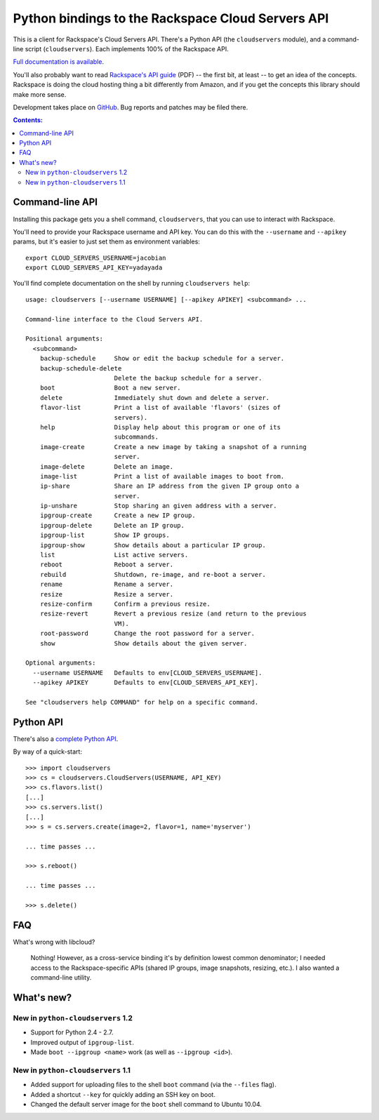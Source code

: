 Python bindings to the Rackspace Cloud Servers API
==================================================

This is a client for Rackspace's Cloud Servers API. There's a Python API (the
``cloudservers`` module), and a command-line script (``cloudservers``). Each
implements 100% of the Rackspace API.

`Full documentation is available`__.

__ http://packages.python.org/python-cloudservers/

You'll also probably want to read `Rackspace's API guide`__ (PDF) -- the first
bit, at least -- to get an idea of the concepts. Rackspace is doing the cloud
hosting thing a bit differently from Amazon, and if you get the concepts this
library should make more sense.

__ http://docs.rackspacecloud.com/servers/api/cs-devguide-latest.pdf

Development takes place on GitHub__. Bug reports and patches may be filed there.

__ http://github.com/jacobian/python-cloudservers

.. contents:: Contents:
   :local:

Command-line API
----------------

Installing this package gets you a shell command, ``cloudservers``, that you
can use to interact with Rackspace.

You'll need to provide your Rackspace username and API key. You can do this
with the ``--username`` and ``--apikey`` params, but it's easier to just set
them as environment variables::

    export CLOUD_SERVERS_USERNAME=jacobian
    export CLOUD_SERVERS_API_KEY=yadayada
    
You'll find complete documentation on the shell by running 
``cloudservers help``::
    
    usage: cloudservers [--username USERNAME] [--apikey APIKEY] <subcommand> ...

    Command-line interface to the Cloud Servers API.

    Positional arguments:
      <subcommand>
        backup-schedule     Show or edit the backup schedule for a server.
        backup-schedule-delete
                            Delete the backup schedule for a server.
        boot                Boot a new server.
        delete              Immediately shut down and delete a server.
        flavor-list         Print a list of available 'flavors' (sizes of
                            servers).
        help                Display help about this program or one of its
                            subcommands.
        image-create        Create a new image by taking a snapshot of a running
                            server.
        image-delete        Delete an image.
        image-list          Print a list of available images to boot from.
        ip-share            Share an IP address from the given IP group onto a
                            server.
        ip-unshare          Stop sharing an given address with a server.
        ipgroup-create      Create a new IP group.
        ipgroup-delete      Delete an IP group.
        ipgroup-list        Show IP groups.
        ipgroup-show        Show details about a particular IP group.
        list                List active servers.
        reboot              Reboot a server.
        rebuild             Shutdown, re-image, and re-boot a server.
        rename              Rename a server.
        resize              Resize a server.
        resize-confirm      Confirm a previous resize.
        resize-revert       Revert a previous resize (and return to the previous
                            VM).
        root-password       Change the root password for a server.
        show                Show details about the given server.

    Optional arguments:
      --username USERNAME   Defaults to env[CLOUD_SERVERS_USERNAME].
      --apikey APIKEY       Defaults to env[CLOUD_SERVERS_API_KEY].

    See "cloudservers help COMMAND" for help on a specific command.
    
Python API
----------

There's also a `complete Python API`__.

__ http://packages.python.org/python-cloudservers/

By way of a quick-start::

    >>> import cloudservers
    >>> cs = cloudservers.CloudServers(USERNAME, API_KEY)
    >>> cs.flavors.list()
    [...]
    >>> cs.servers.list()
    [...]
    >>> s = cs.servers.create(image=2, flavor=1, name='myserver')
    
    ... time passes ...
    
    >>> s.reboot()
    
    ... time passes ...
    
    >>> s.delete()

FAQ
---

What's wrong with libcloud?

    Nothing! However, as a cross-service binding it's by definition lowest
    common denominator; I needed access to the Rackspace-specific APIs (shared
    IP groups, image snapshots, resizing, etc.). I also wanted a command-line
    utility.
    
What's new?
-----------

New in ``python-cloudservers`` 1.2
~~~~~~~~~~~~~~~~~~~~~~~~~~~~~~~~~~

* Support for Python 2.4 - 2.7.
* Improved output of ``ipgroup-list``.
* Made ``boot --ipgroup <name>`` work (as well as ``--ipgroup <id>``).

New in ``python-cloudservers`` 1.1
~~~~~~~~~~~~~~~~~~~~~~~~~~~~~~~~~~

* Added support for uploading files to the shell ``boot`` command (via the
  ``--files`` flag).
* Added a shortcut ``--key`` for quickly adding an SSH key on boot.
* Changed the default server image for the ``boot`` shell command to Ubuntu
  10.04.